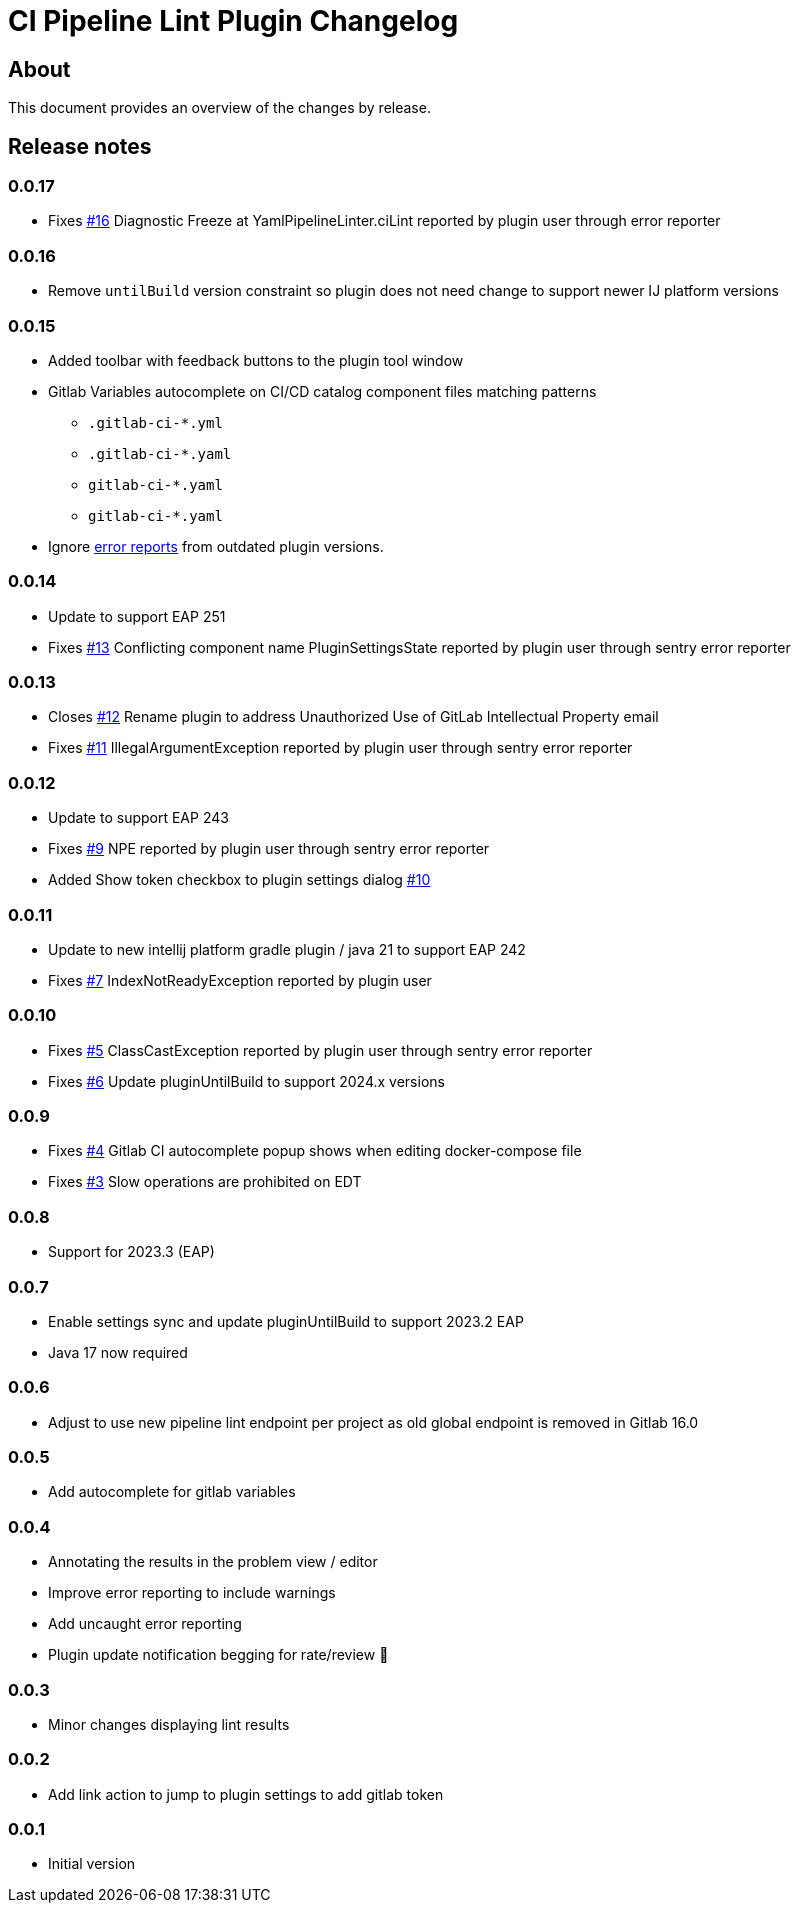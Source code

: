 = CI Pipeline Lint Plugin Changelog

== About

This document provides an overview of the changes by release.

[[releasenotes]]
== Release notes

=== 0.0.17

- Fixes https://gitlab.com/pablomxnl/gitlab-yaml-pipeline-lint/-/issues/16[#16] Diagnostic Freeze at YamlPipelineLinter.ciLint reported by plugin user through error reporter

=== 0.0.16

- Remove `untilBuild` version constraint so plugin does not need change to support newer IJ platform versions

=== 0.0.15

- Added toolbar with feedback buttons to the plugin tool window
- Gitlab Variables autocomplete on CI/CD catalog component files matching patterns
** `.gitlab-ci-*.yml`
** `.gitlab-ci-*.yaml`
** `gitlab-ci-*.yaml`
** `gitlab-ci-*.yaml`


- Ignore https://plugins.jetbrains.com/plugin/19972-ci-pipeline-lint/docs/feedback.html#automatic-error-reporting[error reports] from outdated plugin versions.


=== 0.0.14
- Update to support EAP 251
- Fixes https://gitlab.com/pablomxnl/gitlab-yaml-pipeline-lint/issues/13[#13] Conflicting component name PluginSettingsState reported by plugin user through sentry error reporter

=== 0.0.13

- Closes https://gitlab.com/pablomxnl/gitlab-yaml-pipeline-lint/-/issues/12[#12] Rename plugin to address Unauthorized Use of GitLab Intellectual Property email
- Fixes https://gitlab.com/pablomxnl/gitlab-yaml-pipeline-lint/-/issues/11[#11] IllegalArgumentException reported by plugin user through sentry error reporter

=== 0.0.12

- Update to support EAP 243
- Fixes https://gitlab.com/pablomxnl/gitlab-yaml-pipeline-lint/-/issues/9[#9] NPE reported by plugin user through sentry error reporter
- Added Show token checkbox to plugin settings dialog https://gitlab.com/pablomxnl/gitlab-yaml-pipeline-lint/-/issues/10[#10]


=== 0.0.11

- Update to new intellij platform gradle plugin / java 21 to support EAP 242
- Fixes https://gitlab.com/pablomxnl/gitlab-yaml-pipeline-lint/-/issues/7[#7] IndexNotReadyException reported by plugin user

=== 0.0.10

- Fixes https://gitlab.com/pablomxnl/gitlab-yaml-pipeline-lint/-/issues/5[#5] ClassCastException reported by plugin user through sentry error reporter
- Fixes https://gitlab.com/pablomxnl/gitlab-yaml-pipeline-lint/-/issues/6[#6] Update pluginUntilBuild to support 2024.x versions

=== 0.0.9

- Fixes https://gitlab.com/pablomxnl/gitlab-yaml-pipeline-lint/-/issues/4[#4] Gitlab CI autocomplete popup shows when editing docker-compose file
- Fixes https://gitlab.com/pablomxnl/gitlab-yaml-pipeline-lint/-/issues/3[#3] Slow operations are prohibited on EDT

=== 0.0.8

- Support for 2023.3 (EAP)

=== 0.0.7

- Enable settings sync and update pluginUntilBuild to support 2023.2 EAP
- Java 17 now required

=== 0.0.6

- Adjust to use new pipeline lint endpoint per project as old global endpoint is removed in Gitlab 16.0

=== 0.0.5

- Add autocomplete for gitlab variables

=== 0.0.4

- Annotating the results in the problem view / editor
- Improve error reporting to include warnings
- Add uncaught error reporting
- Plugin update notification begging for rate/review 🤣

=== 0.0.3

- Minor changes displaying lint results

=== 0.0.2

- Add link action to jump to plugin settings to add gitlab token

=== 0.0.1

- Initial version
